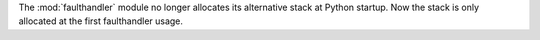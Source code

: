 The :mod:`faulthandler` module no longer allocates its alternative stack at
Python startup. Now the stack is only allocated at the first faulthandler
usage.
